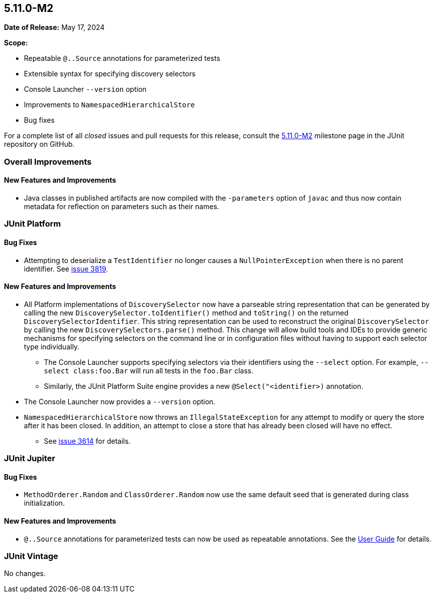 [[release-notes-5.11.0-M2]]
== 5.11.0-M2

*Date of Release:* May 17, 2024

*Scope:*

* Repeatable `@..Source` annotations for parameterized tests
* Extensible syntax for specifying discovery selectors
* Console Launcher `--version` option
* Improvements to `NamespacedHierarchicalStore`
* Bug fixes

For a complete list of all _closed_ issues and pull requests for this release, consult the
link:{junit5-repo}+/milestone/74?closed=1+[5.11.0-M2] milestone page in the JUnit
repository on GitHub.


[[release-notes-5.11.0-M2-overall-improvements]]
=== Overall Improvements

[[release-notes-5.11.0-M2-overall-new-features-and-improvements]]
==== New Features and Improvements

* Java classes in published artifacts are now compiled with the `-parameters` option of
  `javac` and thus now contain metadata for reflection on parameters such as their names.


[[release-notes-5.11.0-M2-junit-platform]]
=== JUnit Platform

[[release-notes-5.11.0-M2-junit-platform-bug-fixes]]
==== Bug Fixes

* Attempting to deserialize a `TestIdentifier` no longer causes a `NullPointerException`
  when there is no parent identifier. See
  link:https://github.com/junit-team/junit5/issues/3819[issue 3819].

[[release-notes-5.11.0-M2-junit-platform-new-features-and-improvements]]
==== New Features and Improvements

* All Platform implementations of `DiscoverySelector` now have a parseable string
  representation that can be generated by calling the new
  `DiscoverySelector.toIdentifier()` method and `toString()` on the returned
  `DiscoverySelectorIdentifier`. This string representation can be used to reconstruct
  the original `DiscoverySelector` by calling the new `DiscoverySelectors.parse()` method.
  This change will allow build tools and IDEs to provide generic mechanisms for specifying
  selectors on the command line or in configuration files without having to support each
  selector type individually.
  - The Console Launcher supports specifying selectors via their identifiers using the
    `--select` option. For example, `--select class:foo.Bar` will run all tests in the
    `foo.Bar` class.
  - Similarly, the JUnit Platform Suite engine provides a new `@Select("<identifier>)`
    annotation.
* The Console Launcher now provides a `--version` option.
* `NamespacedHierarchicalStore` now throws an `IllegalStateException` for any attempt to
  modify or query the store after it has been closed. In addition, an attempt to close a
  store that has already been closed will have no effect.
  - See link:https://github.com/junit-team/junit5/issues/3614[issue 3614] for details.


[[release-notes-5.11.0-M2-junit-jupiter]]
=== JUnit Jupiter

[[release-notes-5.11.0-M2-junit-jupiter-bug-fixes]]
==== Bug Fixes

* `MethodOrderer.Random` and `ClassOrderer.Random` now use the same default seed that is
  generated during class initialization.

[[release-notes-5.11.0-M2-junit-jupiter-new-features-and-improvements]]
==== New Features and Improvements

* `@..Source` annotations for parameterized tests can now be used as repeatable
  annotations. See the
  <<../user-guide/index.adoc#writing-tests-parameterized-repeatable-sources, User Guide>>
  for details.


[[release-notes-5.11.0-M2-junit-vintage]]
=== JUnit Vintage

No changes.
